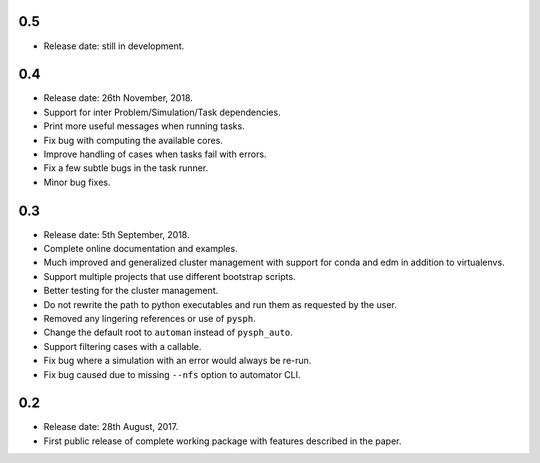 0.5
~~~~

* Release date: still in development.


0.4
~~~~

* Release date: 26th November, 2018.
* Support for inter Problem/Simulation/Task dependencies.
* Print more useful messages when running tasks.
* Fix bug with computing the available cores.
* Improve handling of cases when tasks fail with errors.
* Fix a few subtle bugs in the task runner.
* Minor bug fixes.


0.3
~~~~

* Release date: 5th September, 2018.
* Complete online documentation and examples.
* Much improved and generalized cluster management with support for conda and
  edm in addition to virtualenvs.
* Support multiple projects that use different bootstrap scripts.
* Better testing for the cluster management.
* Do not rewrite the path to python executables and run them as requested by
  the user.
* Removed any lingering references or use of ``pysph``.
* Change the default root to ``automan`` instead of ``pysph_auto``.
* Support filtering cases with a callable.
* Fix bug where a simulation with an error would always be re-run.
* Fix bug caused due to missing ``--nfs`` option to automator CLI.


0.2
~~~~

* Release date: 28th August, 2017.
* First public release of complete working package with features described in
  the paper.
